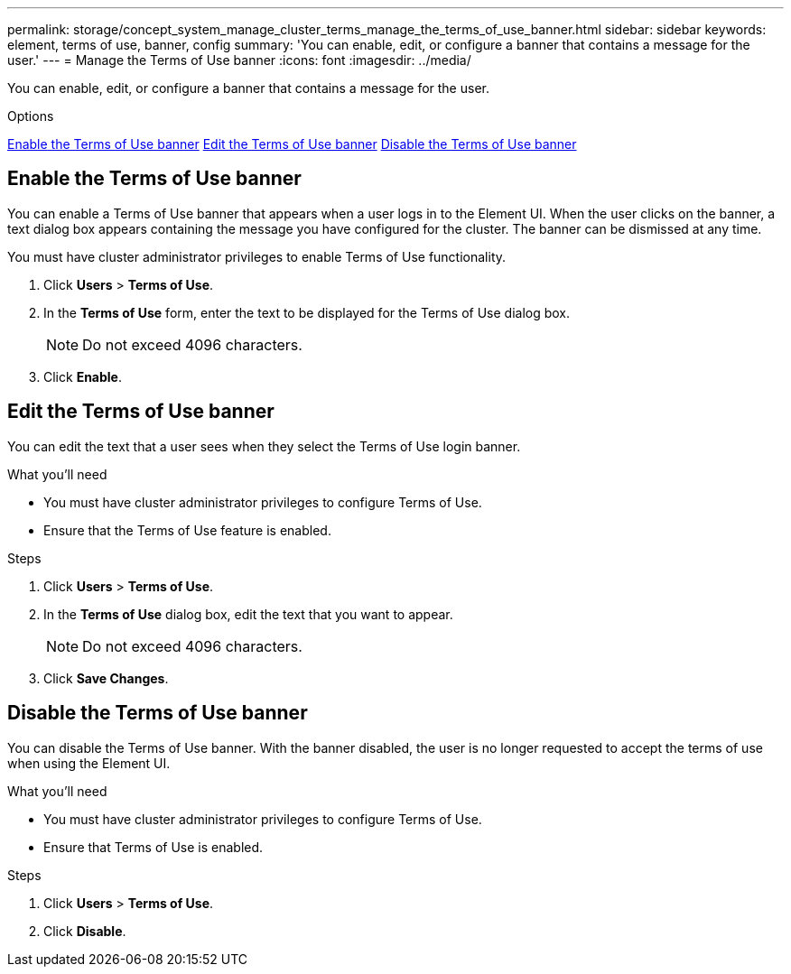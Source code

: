 ---
permalink: storage/concept_system_manage_cluster_terms_manage_the_terms_of_use_banner.html
sidebar: sidebar
keywords: element, terms of use, banner, config
summary: 'You can enable, edit, or configure a banner that contains a message for the user.'
---
= Manage the Terms of Use banner
:icons: font
:imagesdir: ../media/

[.lead]
You can enable, edit, or configure a banner that contains a message for the user.

.Options
<<Enable the Terms of Use banner>>
<<Edit the Terms of Use banner>>
<<Disable the Terms of Use banner>>

== Enable the Terms of Use banner

You can enable a Terms of Use banner that appears when a user logs in to the Element UI. When the user clicks on the banner, a text dialog box appears containing the message you have configured for the cluster. The banner can be dismissed at any time.

You must have cluster administrator privileges to enable Terms of Use functionality.

. Click *Users* > *Terms of Use*.
. In the *Terms of Use* form, enter the text to be displayed for the Terms of Use dialog box.
+
NOTE: Do not exceed 4096 characters.

. Click *Enable*.

== Edit the Terms of Use banner
You can edit the text that a user sees when they select the Terms of Use login banner.

.What you'll need
* You must have cluster administrator privileges to configure Terms of Use.
* Ensure that the Terms of Use feature is enabled.

.Steps
. Click *Users* > *Terms of Use*.
. In the *Terms of Use* dialog box, edit the text that you want to appear.
+
NOTE: Do not exceed 4096 characters.

. Click *Save Changes*.

== Disable the Terms of Use banner
You can disable the Terms of Use banner. With the banner disabled, the user is no longer requested to accept the terms of use when using the Element UI.

.What you'll need
* You must have cluster administrator privileges to configure Terms of Use.
* Ensure that Terms of Use is enabled.

.Steps
. Click *Users* > *Terms of Use*.
. Click *Disable*.
